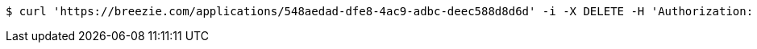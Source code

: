 [source,bash]
----
$ curl 'https://breezie.com/applications/548aedad-dfe8-4ac9-adbc-deec588d8d6d' -i -X DELETE -H 'Authorization: Bearer: 0b79bab50daca910b000d4f1a2b675d604257e42'
----